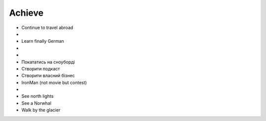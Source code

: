 =======
Achieve
=======

- Continue to travel abroad
- .. raw:: html

    <p><s>Learn finally English</s></p>

- Learn finally German
- .. raw:: html

    <p><s>Learn java (both SE and EE)</s> it's borring</p>

- .. raw:: html

    <p><s>Became senior</s></p>

- Покататись на сноуборді
- Створити подкаст
- Створити власний бізнес
- IronMan (not movie but contest)
- .. raw:: html

    <p><s>Ride bike</s></p>
- See north lights
- See a Norwhal
- Walk by the glacier
